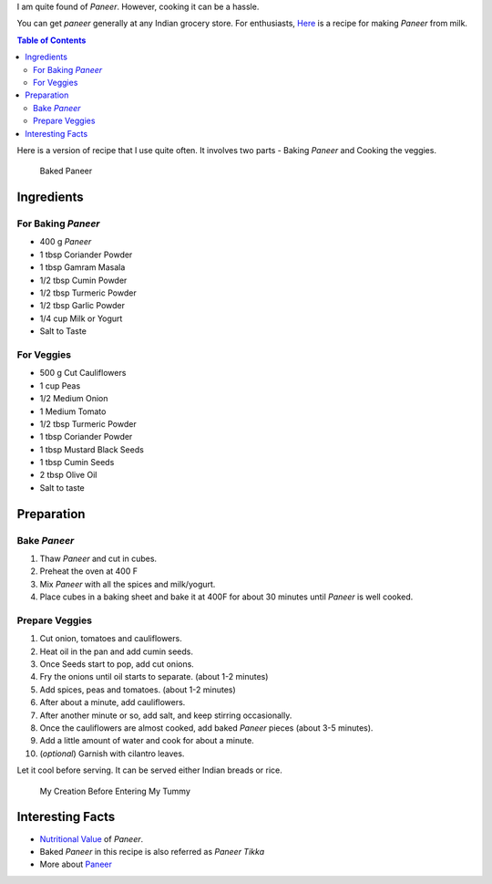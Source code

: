 .. title: MixVegPaneerRecipe
.. slug: MixedVegPaneer
.. date: 2015-02-08 19:05:30 UTC-07:00
.. tags: Food, Recipe
.. category: Food
.. link:
.. disqus_identifier: MixedVegPaneer.sadanand
.. description:
.. type: text
.. author: Abha Mundepi

I am quite found of *Paneer*. However, cooking it can be a hassle.

You can get *paneer* generally at any Indian grocery store. For
enthusiasts, `Here <http://thewayofcheese.com/2013/02/18/paneer/>`__ is
a recipe for making *Paneer* from milk.

.. TEASER_END

.. contents:: Table of Contents

Here is a version of recipe that I use quite often. It involves two
parts - Baking *Paneer* and Cooking the veggies.

.. figure:: https://res.cloudinary.com/sadanandsingh/image/upload/v1496963330/bakedPaneer_wxweem.jpg
   :alt: Baked Paneer

   Baked Paneer

Ingredients
~~~~~~~~~~~

For Baking *Paneer*
^^^^^^^^^^^^^^^^^^^

-  400 g *Paneer*
-  1 tbsp Coriander Powder
-  1 tbsp Gamram Masala
-  1/2 tbsp Cumin Powder
-  1/2 tbsp Turmeric Powder
-  1/2 tbsp Garlic Powder
-  1/4 cup Milk or Yogurt
-  Salt to Taste

For Veggies
^^^^^^^^^^^

-  500 g Cut Cauliflowers
-  1 cup Peas
-  1/2 Medium Onion
-  1 Medium Tomato
-  1/2 tbsp Turmeric Powder
-  1 tbsp Coriander Powder
-  1 tbsp Mustard Black Seeds
-  1 tbsp Cumin Seeds
-  2 tbsp Olive Oil
-  Salt to taste

Preparation
~~~~~~~~~~~

Bake *Paneer*
^^^^^^^^^^^^^

1. Thaw *Paneer* and cut in cubes.
2. Preheat the oven at 400 F
3. Mix *Paneer* with all the spices and milk/yogurt.
4. Place cubes in a baking sheet and bake it at 400F for about 30
   minutes until *Paneer* is well cooked.

Prepare Veggies
^^^^^^^^^^^^^^^

1.  Cut onion, tomatoes and cauliflowers.
2.  Heat oil in the pan and add cumin seeds.
3.  Once Seeds start to pop, add cut onions.
4.  Fry the onions until oil starts to separate. (about 1-2 minutes)
5.  Add spices, peas and tomatoes. (about 1-2 minutes)
6.  After about a minute, add cauliflowers.
7.  After another minute or so, add salt, and keep stirring
    occasionally.
8.  Once the cauliflowers are almost cooked, add baked *Paneer* pieces
    (about 3-5 minutes).
9.  Add a little amount of water and cook for about a minute.
10. (*optional*) Garnish with cilantro leaves.

Let it cool before serving. It can be served either Indian breads or
rice.

.. figure:: https://res.cloudinary.com/sadanandsingh/image/upload/v1496963330/bakedPaneer_final_bh3rss.jpg
   :alt: Baked Paneer with Mix Veggies

   My Creation Before Entering My Tummy

Interesting Facts
~~~~~~~~~~~~~~~~~

-  `Nutritional
   Value <http://nutritiondata.self.com/facts/recipe/1770692/2>`__ of
   *Paneer*.
-  Baked *Paneer* in this recipe is also referred as *Paneer Tikka*
-  More about `Paneer <https://en.wikipedia.org/wiki/Paneer>`__
